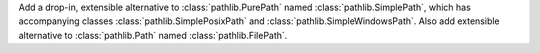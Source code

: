 Add a drop-in, extensible alternative to :class:`pathlib.PurePath` named
:class:`pathlib.SimplePath`, which has accompanying classes
:class:`pathlib.SimplePosixPath` and :class:`pathlib.SimpleWindowsPath`.
Also add extensible alternative to :class:`pathlib.Path` named
:class:`pathlib.FilePath`.
